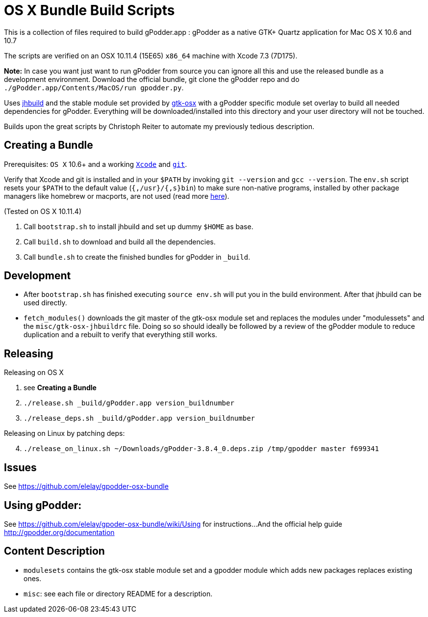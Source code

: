 = OS X Bundle Build Scripts

This is a collection of files required to build gPodder.app :
gPodder as a native GTK+ Quartz application for Mac OS X 10.6 and 10.7

The scripts are verified on an OSX 10.11.4 (15E65) `x86_64` machine with
Xcode 7.3 (7D175).

**Note:**
    In case you want just want to run gPodder from source you can ignore
    all this and use the released bundle as a development environment.
    Download the official bundle, git clone the gPodder repo and do
    `./gPodder.app/Contents/MacOS/run gpodder.py`.


Uses https://git.gnome.org/browse/jhbuild/[jhbuild] and the stable module
set provided by https://git.gnome.org/browse/gtk-osx/[gtk-osx] with a
gPodder specific module set overlay to build all needed dependencies for gPodder.
Everything will be downloaded/installed into this directory and your
user directory will not be touched.

Builds upon the great scripts by Christoph Reiter to automate my previously
tedious description.

== Creating a Bundle

Prerequisites: `OS X` 10.6+ and a working
https://developer.apple.com/xcode/downloads/[`Xcode`] and
https://git-scm.com/download/mac[`git`].

Verify that Xcode and git is installed and in your `$PATH` by invoking `git
--version` and `gcc --version`. The `env.sh` script resets your `$PATH` to the
default value (`{,/usr}/{,s}bin`) to make sure non-native programs, installed
by other package managers like homebrew or macports, are not used (read more
https://wiki.gnome.org/Projects/GTK+/OSX/Building#line-38[here]).

(Tested on OS X 10.11.4)

. Call `bootstrap.sh` to install jhbuild and set up dummy `$HOME` as base.
. Call `build.sh` to download and build all the dependencies.
. Call `bundle.sh` to create the finished bundles for gPodder in
   `_build`.


== Development

* After `bootstrap.sh` has finished executing `source env.sh` will put you
  in the build environment. After that jhbuild can be used directly.
* `fetch_modules()` downloads the git master of the gtk-osx module set
  and replaces the modules under "modulessets" and the
  `misc/gtk-osx-jhbuildrc` file. Doing so so should ideally be followed by a
  review of the gPodder module to reduce duplication and a rebuilt to verify
  that everything still works.


== Releasing

Releasing on OS X

. see *Creating a Bundle*
. `./release.sh _build/gPodder.app version_buildnumber`
. `./release_deps.sh _build/gPodder.app version_buildnumber`
 
Releasing on Linux by patching deps:

[start=4]
. `./release_on_linux.sh ~/Downloads/gPodder-3.8.4_0.deps.zip /tmp/gpodder master f699341`

== Issues

See https://github.com/elelay/gpodder-osx-bundle

== Using gPodder:

See https://github.com/elelay/gpoder-osx-bundle/wiki/Using for instructions...
And the official help guide http://gpodder.org/documentation



== Content Description

* `modulesets` contains the gtk-osx stable module set and a gpodder module
  which adds new packages replaces existing ones.
* `misc`: see each file or directory README for a description.
